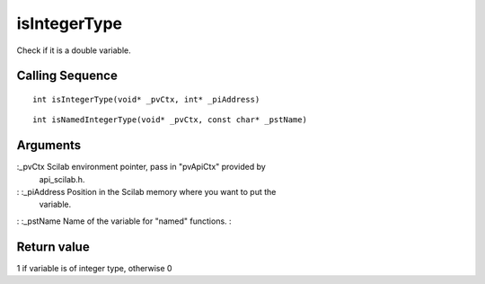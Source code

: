 


isIntegerType
=============

Check if it is a double variable.



Calling Sequence
~~~~~~~~~~~~~~~~


::

    int isIntegerType(void* _pvCtx, int* _piAddress)



::

    int isNamedIntegerType(void* _pvCtx, const char* _pstName)




Arguments
~~~~~~~~~

:_pvCtx Scilab environment pointer, pass in "pvApiCtx" provided by
  api_scilab.h.
: :_piAddress Position in the Scilab memory where you want to put the
  variable.
: :_pstName Name of the variable for "named" functions.
:



Return value
~~~~~~~~~~~~

1 if variable is of integer type, otherwise 0



